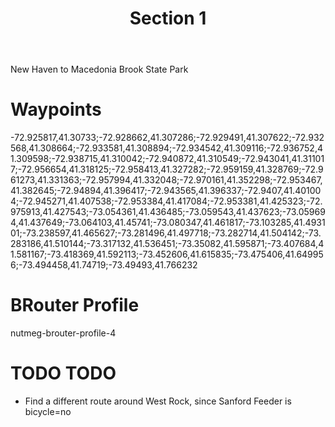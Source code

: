#+TITLE: Section 1

New Haven to Macedonia Brook State Park

* Waypoints

-72.925817,41.30733;-72.928662,41.307286;-72.929491,41.307622;-72.932568,41.308664;-72.933581,41.308894;-72.934542,41.309116;-72.936752,41.309598;-72.938715,41.310042;-72.940872,41.310549;-72.943041,41.311017;-72.956654,41.318125;-72.958413,41.327282;-72.959159,41.328769;-72.961273,41.331363;-72.957994,41.332048;-72.970161,41.352298;-72.953467,41.382645;-72.94894,41.396417;-72.943565,41.396337;-72.9407,41.401004;-72.945271,41.407538;-72.953384,41.417084;-72.953381,41.425323;-72.975913,41.427543;-73.054361,41.436485;-73.059543,41.437623;-73.059694,41.437649;-73.064103,41.45741;-73.080347,41.461817;-73.103285,41.493101;-73.238597,41.465627;-73.281496,41.497718;-73.282714,41.504142;-73.283186,41.510144;-73.317132,41.536451;-73.35082,41.595871;-73.407684,41.581167;-73.418369,41.592113;-73.452606,41.615835;-73.475406,41.649956;-73.494458,41.74719;-73.49493,41.766232

* BRouter Profile

nutmeg-brouter-profile-4

* TODO TODO

- Find a different route around West Rock, since Sanford Feeder is bicycle=no
